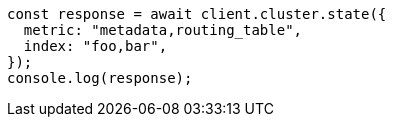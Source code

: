 // This file is autogenerated, DO NOT EDIT
// Use `node scripts/generate-docs-examples.js` to generate the docs examples

[source, js]
----
const response = await client.cluster.state({
  metric: "metadata,routing_table",
  index: "foo,bar",
});
console.log(response);
----
